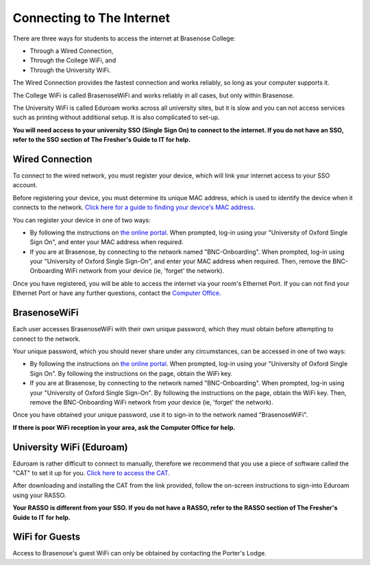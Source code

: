 .. The Brasenose Wiki documentation master file, created by
   sphinx-quickstart on Sat Mar 26 21:53:02 2022.
   You can adapt this file completely to your liking, but it should at least
   contain the root `toctree` directive.

Connecting to The Internet
==============================================

There are three ways for students to access the internet at Brasenose College:

* Through a Wired Connection,
* Through the College WiFi, and
* Through the University WiFi.

The Wired Connection provides the fastest connection and works reliably, so long as your computer supports it.

The College WiFi is called BrasenoseWiFi and works reliably in all cases, but only within Brasenose.

The University WiFi is called Eduroam works across all university sites, but it is slow and you can not access services such as printing without additional setup. It is also complicated to set-up.

**You will need access to your university SSO (Single Sign On) to connect to the internet. If you do not have an SSO, refer to the SSO section of The Fresher's Guide to IT for help.**

Wired Connection
********************************

To connect to the wired network, you must register your device, which will link your internet access to your SSO account.

Before registering your device, you must determine its unique MAC address, which is used to identify the device when it connects to the network. `Click here for a guide to finding your device's MAC address. <https://it.brasenose.org/network/wired-network/#find-mac-address>`_

You can register your device in one of two ways:

* By following the instructions on `the online portal <https://www.bnc.ox.ac.uk/MyNetwork>`_. When prompted, log-in using your "University of Oxford Single Sign On", and enter your MAC address when required.
* If you are at Brasenose, by connecting to the network named "BNC-Onboarding". When prompted, log-in using your "University of Oxford Single Sign-On", and enter your MAC address when required. Then, remove the BNC-Onboarding WiFi network from your device (ie, 'forget' the network). 

Once you have registered, you will be able to access the internet via your room's Ethernet Port. If you can not find your Ethernet Port or have any further questions, contact the `Computer Office. <mailto:computer.office@bnc.ox.ac.uk>`_

BrasenoseWiFi
********************************

Each user accesses BrasenoseWiFi with their own unique password, which they must obtain before attempting to connect to the network.

Your unique password, which you should never share under any circumstances, can be accessed in one of two ways:

* By following the instructions on `the online portal <https://www.bnc.ox.ac.uk/MyNetwork>`_. When prompted, log-in using your "University of Oxford Single Sign On". By following the instructions on the page, obtain the WiFi key.
* If you are at Brasenose, by connecting to the network named "BNC-Onboarding". When prompted, log-in using your "University of Oxford Single Sign-On". By following the instructions on the page, obtain the WiFi key. Then, remove the BNC-Onboarding WiFi network from your device (ie, 'forget' the network). 

Once you have obtained your unique password, use it to sign-in to the network named "BrasenoseWiFi".

**If there is poor WiFi reception in your area, ask the Computer Office for help.**

University WiFi (Eduroam)
********************************

Eduroam is rather difficult to connect to manually, therefore we recommend that you use a piece of software called the "CAT" to set it up for you. `Click here to access the CAT. <https://cat.eduroam.org/?idp=191>`_

After downloading and installing the CAT from the link provided, follow the on-screen instructions to sign-into Eduroam using your RASSO.

**Your RASSO is different from your SSO. If you do not have a RASSO, refer to the RASSO section of The Fresher's Guide to IT for help.**

WiFi for Guests
********************************

Access to Brasenose's guest WiFi can only be obtained by contacting the Porter's Lodge. 
